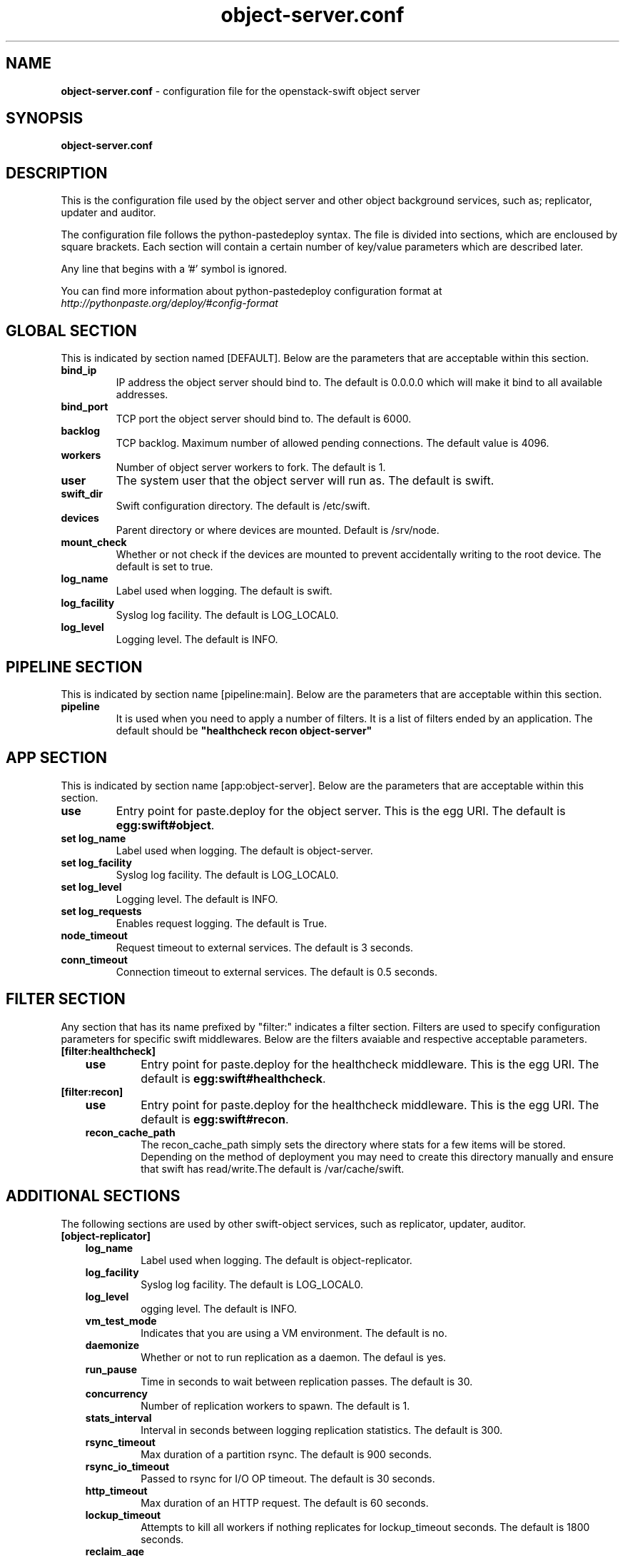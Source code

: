 .\"
.\" Author: Joao Marcelo Martins <marcelo.martins@rackspace.com> or <btorch@gmail.com>
.\" Copyright (c) 2010-2011 OpenStack, LLC.
.\"
.\" Licensed under the Apache License, Version 2.0 (the "License");
.\" you may not use this file except in compliance with the License.
.\" You may obtain a copy of the License at
.\"
.\"    http://www.apache.org/licenses/LICENSE-2.0
.\"
.\" Unless required by applicable law or agreed to in writing, software
.\" distributed under the License is distributed on an "AS IS" BASIS,
.\" WITHOUT WARRANTIES OR CONDITIONS OF ANY KIND, either express or
.\" implied.
.\" See the License for the specific language governing permissions and
.\" limitations under the License.
.\"  
.TH object-server.conf 5 "8/26/2011" "Linux" "OpenStack Swift"

.SH NAME 
.LP
.B object-server.conf
\- configuration file for the openstack-swift object server 



.SH SYNOPSIS
.LP
.B object-server.conf



.SH DESCRIPTION 
.PP
This is the configuration file used by the object server and other object 
background services, such as; replicator, updater and auditor. 

The configuration file follows the python-pastedeploy syntax. The file is divided
into sections, which are encloused by square brackets. Each section will contain a 
certain number of key/value parameters which are described later. 

Any line that begins with a '#' symbol is ignored. 

You can find more information about python-pastedeploy configuration format at 
\fIhttp://pythonpaste.org/deploy/#config-format\fR



.SH GLOBAL SECTION
.PD 1 
.RS 0
This is indicated by section named [DEFAULT]. Below are the parameters that 
are acceptable within this section. 

.IP "\fBbind_ip\fR"
IP address the object server should bind to. The default is 0.0.0.0 which will make 
it bind to all available addresses.
.IP "\fBbind_port\fR" 
TCP port the object server should bind to. The default is 6000. 
.IP \fBbacklog\fR 
TCP backlog. Maximum number of allowed pending connections. The default value is 4096. 
.IP \fBworkers\fR 
Number of object server workers to fork. The default is 1. 
.IP \fBuser\fR 
The system user that the object server will run as. The default is swift. 
.IP \fBswift_dir\fR 
Swift configuration directory. The default is /etc/swift.
.IP \fBdevices\fR 
Parent directory or where devices are mounted. Default is /srv/node.
.IP \fBmount_check\fR 
Whether or not check if the devices are mounted to prevent accidentally writing to 
the root device. The default is set to true.
.IP \fBlog_name\fR 
Label used when logging. The default is swift.
.IP \fBlog_facility\fR 
Syslog log facility. The default is LOG_LOCAL0.
.IP \fBlog_level\fR 
Logging level. The default is INFO.
.RE
.PD



.SH PIPELINE SECTION
.PD 1 
.RS 0
This is indicated by section name [pipeline:main]. Below are the parameters that
are acceptable within this section. 

.IP "\fBpipeline\fR"
It is used when you need to apply a number of filters. It is a list of filters 
ended by an application. The default should be \fB"healthcheck recon 
object-server"\fR
.RE
.PD



.SH APP SECTION
.PD 1 
.RS 0
This is indicated by section name [app:object-server]. Below are the parameters
that are acceptable within this section.
.IP "\fBuse\fR"
Entry point for paste.deploy for the object server. This is the egg URI. The default
is \fBegg:swift#object\fR.
.IP "\fBset log_name\fR 
Label used when logging. The default is object-server.
.IP "\fBset log_facility\fR 
Syslog log facility. The default is LOG_LOCAL0.
.IP "\fB set log_level\fR 
Logging level. The default is INFO.
.IP "\fB set log_requests\fR 
Enables request logging. The default is True.
.IP \fBnode_timeout\fR 
Request timeout to external services. The default is 3 seconds. 
.IP \fBconn_timeout\fR 
Connection timeout to external services. The default is 0.5 seconds. 
.RE
.PD



.SH FILTER SECTION
.PD 1 
.RS 0
Any section that has its name prefixed by "filter:" indicates a filter section.
Filters are used to specify configuration parameters for specific swift middlewares.
Below are the filters avaiable and respective acceptable parameters. 
.IP "\fB[filter:healthcheck]\fR"
.RE
.RS 3
.IP "\fBuse\fR"
Entry point for paste.deploy for the healthcheck middleware. This is the egg URI. The default
is \fBegg:swift#healthcheck\fR.
.RE

.RS 0 
.IP "\fB[filter:recon]\fR"
.RE
.RS 3
.IP "\fBuse\fR"
Entry point for paste.deploy for the healthcheck middleware. This is the egg URI. The default
is \fBegg:swift#recon\fR.
.IP "\fBrecon_cache_path\fR"
The recon_cache_path simply sets the directory where stats for a few items will be stored. 
Depending on the method of deployment you may need to create this directory manually 
and ensure that swift has read/write.The default is /var/cache/swift. 
.RE
.PD



.SH ADDITIONAL SECTIONS
.PD 1
.RS 0
The following sections are used by other swift-object services, such as replicator,
updater, auditor.
.IP "\fB[object-replicator]\fR"
.RE
.RS 3
.IP \fBlog_name\fR 
Label used when logging. The default is object-replicator.
.IP \fBlog_facility\fR 
Syslog log facility. The default is LOG_LOCAL0.
.IP \fBlog_level\fR 
ogging level. The default is INFO.
.IP \fBvm_test_mode\fR 
Indicates that you are using a VM environment. The default is no.
.IP \fBdaemonize\fR 
Whether or not to run replication as a daemon. The defaul is yes.
.IP \fBrun_pause\fR 
Time in seconds to wait between replication passes. The default is 30.
.IP \fBconcurrency\fR 
Number of replication workers to spawn. The default is 1.
.IP \fBstats_interval\fR 
Interval in seconds between logging replication statistics. The default is 300.
.IP \fBrsync_timeout\fR 
Max duration of a partition rsync. The default is 900 seconds. 
.IP \fBrsync_io_timeout\fR 
Passed to rsync for I/O OP timeout. The default is 30 seconds. 
.IP \fBhttp_timeout\fR 
Max duration of an HTTP request. The default is 60 seconds. 
.IP \fBlockup_timeout\fR 
Attempts to kill all workers if nothing replicates for lockup_timeout seconds. The 
default is 1800 seconds. 
.IP \fBreclaim_age\fR 
Time elapsed in seconds before an object can be reclaimed. The default is 
604800 seconds. 
.IP \fBrecon_enable\fR
Enable logging of replication stats for recon. The default is on.
.IP "\fBrecon_cache_path\fR"
The recon_cache_path simply sets the directory where stats for a few items will be stored. 
Depending on the method of deployment you may need to create this directory manually 
and ensure that swift has read/write.The default is /var/cache/swift. 
.RE


.RS 0
.IP "\fB[object-updater]\fR"
.RE
.RS 3
.IP \fBlog_name\fR 
Label used when logging. The default is object-updater.
.IP \fBlog_facility\fR 
Syslog log facility. The default is LOG_LOCAL0.
.IP \fBlog_level\fR 
Logging level. The default is INFO.
.IP \fBinterval\fR 
Minimum time for a pass to take. The default is 300 seconds. 
.IP \fBconcurrency\fR 
Number of reaper workers to spawn. The default is 1. 
.IP \fBnode_timeout\fR 
Request timeout to external services. The default is 10 seconds. 
.IP \fBconn_timeout\fR 
Connection timeout to external services. The default is 0.5 seconds. 
.IP \fBslowdown = 0.01\fR
Slowdown will sleep that amount between objects. The default is 0.01 seconds. 
.RE
.PD


.RS 0
.IP "\fB[object-auditor]\fR"
.RE
.RS 3
.IP \fBlog_name\fR 
Label used when logging. The default is object-auditor.
.IP \fBlog_facility\fR 
Syslog log facility. The default is LOG_LOCAL0.
.IP \fBlog_level\fR 
Logging level. The default is INFO.

.IP \fBfiles_per_second\fR 
Maximum files audited per second. Should be tuned according to individual 
system specs. 0 is unlimited. The default is 20. 
.IP \fBbytes_per_second\fR 
Maximum bytes audited per second. Should be tuned according to individual 
system specs. 0 is unlimited. The default is 10000000. 
.IP \fBlog_time\fR 
The default is 3600 seconds.
.IP \fBzero_byte_files_per_second\fR 
The default is 50. 
.RE



 
.SH DOCUMENTATION
.LP
More indepth documentation about the swift-object-server and
also Openstack-Swift as a whole can be found at 
.BI http://swift.openstack.org/admin_guide.html 
and 
.BI http://swift.openstack.org


.SH "SEE ALSO"
.BR swift-object-server(1),


